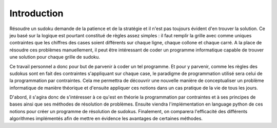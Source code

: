 .. _introduction.rst:

Introduction
############

Résoudre un sudoku demande de la patience et de
la stratégie et il n'est pas toujours évident
d'en trouver la solution. Ce jeu basé sur la logique
est pourtant constitué de règles assez simples : il faut
remplir la grille avec comme uniques contraintes que les
chiffres des cases soient différents sur chaque ligne, chaque collone
et chaque carré. A la place de résoudre ces 
problèmes manuellement, il peut être intéressant
de coder un programme informatique capable de trouver
une solution pour chaque grille de sudoku.

Ce travail personnel a donc pour but de parvenir à
coder un tel programme. Et pour y parvenir, comme les règles des sudokus
sont en fait des contraintes s'appliquant sur chaque case, le paradigme de
programmation utilisé sera celui de la programmation par contraintes.
Cela me permettra de découvrir une nouvelle manière de conceptualiser
un problème informatique de manière théorique et d'ensuite appliquer
ces notions dans un cas pratique de la vie de tous les jours.

D'abord, il s'agira donc de s'intéresser à ce qu'est en théorie 
la programmation par contraintes et à ses principes de bases ainsi
que ses méthodes de résolution de problèmes. Ensuite viendra 
l'implémentation en language python de ces notions pour créer
un programme de résolution de sudokus. Finalement, on comparera
l'efficacité des différents algorithmes implémentés afin de mettre
en évidence les avantages de certaines méthodes.